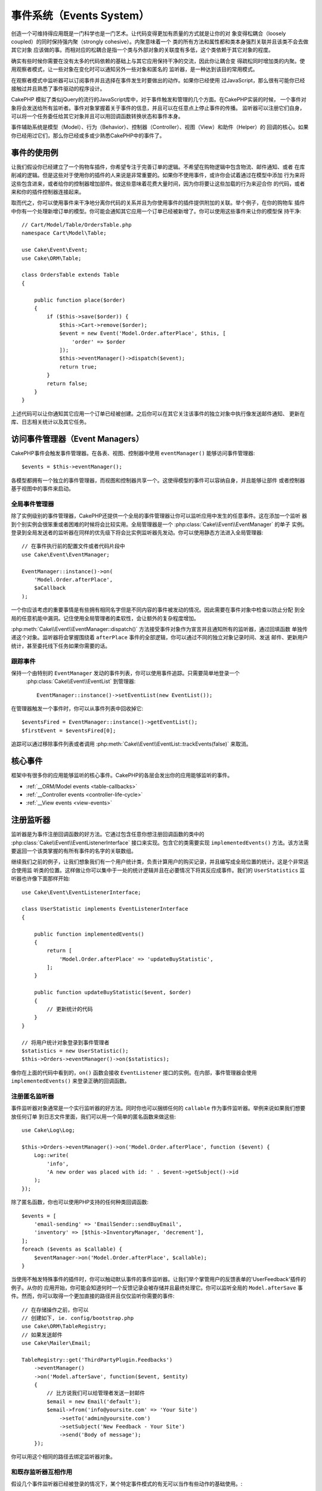 事件系统（Events System）
##################################

创造一个可维持得应用既是一门科学也是一门艺术。让代码变得更加有质量的方式就是让你的对
象变得松耦合（loosely coupled）的同时保持强内聚（strongly cohesive）。内聚意味着一个
类的所有方法和属性都和类本身强烈关联并且该类不会去做其它对象
应该做的事。而相对应的松耦合是指一个类与外部对象的关联度有多低，这个类依赖于其它对象的程度。

确实有些时候你需要在没有太多的代码依赖的基础上与其它应用保持干净的交流，因此你让耦合变
得疏松同时增加类的内聚。使用观察者模式，让一些对象在变化时可以通知另外一些对象和匿名的
监听器，是一种达到该目的常用模式。

在观察者模式中监听器可以订阅事件并且选择在事件发生时要做出的动作。如果你已经使用
过JavaScript，那么很有可能你已经接触过并且熟悉了事件驱动的程序设计。

CakePHP 模拟了类似jQuery的流行的JavaScript库中，对于事件触发和管理的几个方面。在CakePHP实装的时候，
一个事件对象将会发送给所有监听者。事件对象掌握着关于事件的信息，并且可以在任意点上停止事件的传播。
监听器可以注册它们自身，可以将一个任务委任给其它对象并且可以用回调函数转换状态和事件本身。

事件辅助系统是模型（Model）、行为（Behavior）、控制器（Controller）、视图（View）和助件（Helper）的
回调的核心。如果你已经用过它们，那么你已经或多或少熟悉CakePHP中的事件了。

事件的使用例
===================

让我们假设你已经建立了一个购物车插件，你希望专注于完善订单的逻辑。不希望在购物逻辑中包含物流、邮件通知、或者
在库削减的逻辑。但是这些对于使用你的插件的人来说是非常重要的。如果你不使用事件，或许你会试着通过在模型中添加
行为来将这些包含进来，或者给你的控制器增加部件。做这些意味着花费大量时间，因为你将要让这些加载的行为来迎合你
的代码，或者来和你的插件控制器连接起来。

取而代之，你可以使用事件来干净地分离你代码的关系并且为你使用事件的插件提供附加的关联。举个例子，在你的购物车
插件中你有一个处理新增订单的模型。你可能会通知其它应用一个订单已经被新增了。你可以使用这些事件来让你的模型保
持干净::

    // Cart/Model/Table/OrdersTable.php
    namespace Cart\Model\Table;

    use Cake\Event\Event;
    use Cake\ORM\Table;

    class OrdersTable extends Table
    {

        public function place($order)
        {
            if ($this->save($order)) {
                $this->Cart->remove($order);
                $event = new Event('Model.Order.afterPlace', $this, [
                    'order' => $order
                ]);
                $this->eventManager()->dispatch($event);
                return true;
            }
            return false;
        }
    }

上述代码可以让你通知其它应用一个订单已经被创建。之后你可以在其它关注该事件的独立对象中执行像发送邮件通知、
更新在库、日志相关统计以及其它任务。

访问事件管理器（Event Managers）
==========================================

CakePHP事件会触发事件管理器。在各表、视图、控制器中使用 ``eventManager()`` 能够访问事件管理器::

    $events = $this->eventManager();

各模型都拥有一个独立的事件管理器，而视图和控制器共享一个。这使得模型的事件可以容纳自身，并且能够让部件
或者控制器基于视图中的事件来启动。 

全局事件管理器
-----------------------

除了实例级别的事件管理器，CakePHP还提供一个全局的事件管理器让你可以监听应用中发生的任意事件。这在添加一个监听
器到个别实例会很笨重或者困难的时候将会比较实用。全局管理器是一个 :php:class:`Cake\\Event\\EventManager`  的单子
实例。登录到全局发送者的监听器在同样的优先级下将会比实例监听器先发动。你可以使用静态方法进入全局管理器::

    // 在事件执行前的配置文件或者代码片段中
    use Cake\Event\EventManager;

    EventManager::instance()->on(
        'Model.Order.afterPlace',
        $aCallback
    );

一个你应该考虑的重要事情是有些拥有相同名字但是不同内容的事件被发动的情况。因此需要在事件对象中检查以防止分配
到全局的任意机能中漏洞。记住使用全局管理者的柔软性，会让额外的复杂程度增加。

:php:meth:`Cake\\Event\\EventManager::dispatch()` 方法接受事件对象作为宣言并且通知所有的监听器，通过回填函数
单独传递这个对象。监听器将会掌握围绕着 ``afterPlace`` 事件的全部逻辑，你可以通过不同的独立对象记录时间、发送
邮件、更新用户统计，甚至委托线下任务如果你需要的话。

.. _tracking-events:

跟踪事件
---------------------

保持一个由特别的 ``EventManager`` 发动的事件列表，你可以使用事件追踪。只需要简单地登录一个
 :php:class:`Cake\\Event\\EventList` 到管理器::

    EventManager::instance()->setEventList(new EventList());

在管理器触发一个事件时，你可以从事件列表中回收掉它::

    $eventsFired = EventManager::instance()->getEventList();
    $firstEvent = $eventsFired[0];

追踪可以通过移除事件列表或者调用 :php:meth:`Cake\\Event\\EventList::trackEvents(false)` 来取消。

.. versionadded:: 3.2.11
    事件追踪和 :php:class:`Cake\\Event\\EventList` 被增加。

核心事件
=================

框架中有很多你的应用能够监听的核心事件。CakePHP的各层会发出你的应用能够监听的事件。

* :ref:`__ORM/Model events <table-callbacks>`
* :ref:`__Controller events <controller-life-cycle>`
* :ref:`__View events <view-events>`

.. _registering-event-listeners:

注册监听器
=====================

监听器是为事件注册回调函数的好方法。它通过包含任意你想注册回调函数的类中的 :php:class:`Cake\\Event\\EventListenerInterface` 
接口来实现。包含它的类需要实现 ``implementedEvents()`` 方法。该方法需要返回一个该类掌握的有所有事件的名字的关联数组。

继续我们之前的例子，让我们想象我们有一个用户统计类，负责计算用户的购买记录，并且编写成全局位置的统计。这是个非常适合使用监
听类的位置。这样做让你可以集中于一处的统计逻辑并且在必要情况下将其反应成事件。我们的 ``UserStatistics`` 监听器也许像下面那样开始::

    use Cake\Event\EventListenerInterface;

    class UserStatistic implements EventListenerInterface
    {

        public function implementedEvents()
        {
            return [
                'Model.Order.afterPlace' => 'updateBuyStatistic',
            ];
        }

        public function updateBuyStatistic($event, $order)
        {
            // 更新统计的代码
        }
    }

    // 将用户统计对象登录到事件管理者
    $statistics = new UserStatistic();
    $this->Orders->eventManager()->on($statistics);

像你在上面的代码中看到的，``on()`` 函数会接收 ``EventListener`` 接口的实例。在内部，事件管理器会使用 ``implementedEvents()`` 
来登录正确的回调函数。

注册匿名监听器
-------------------------------

事件监听器对象通常是一个实行监听器的好方法。同时你也可以捆绑任何的 ``callable`` 作为事件监听器。举例来说如果我们想要放任何订单
到日志文件里面，我们可以用一个简单的匿名函数来做这些::

    use Cake\Log\Log;

    $this->Orders->eventManager()->on('Model.Order.afterPlace', function ($event) {
        Log::write(
            'info',
            'A new order was placed with id: ' . $event->getSubject()->id
        );
    });

除了匿名函数，你也可以使用PHP支持的任何种类回调函数::

    $events = [
        'email-sending' => 'EmailSender::sendBuyEmail',
        'inventory' => [$this->InventoryManager, 'decrement'],
    ];
    foreach ($events as $callable) {
        $eventManager->on('Model.Order.afterPlace', $callable);
    }

当使用不触发特殊事件的插件时，你可以触动默认事件的事件监听器。让我们举个掌管用户的反馈表单的'UserFeedback'插件的例子。从你的
应用开始，你可能会知道何时一个反馈记录会被存储并且最终处理它。你可以监听全局的 
``Model.afterSave`` 事件。然而，你可以取得一个更加直接的路径并且仅仅监听你需要的事件::

    // 在存储操作之前，你可以
    // 创建如下, ie. config/bootstrap.php
    use Cake\ORM\TableRegistry;
    // 如果发送邮件
    use Cake\Mailer\Email;

    TableRegistry::get('ThirdPartyPlugin.Feedbacks')
        ->eventManager()
        ->on('Model.afterSave', function($event, $entity)
        {
            // 比方说我们可以给管理者发送一封邮件
            $email = new Email('default');
            $email->from('info@yoursite.com' => 'Your Site')
                ->setTo('admin@yoursite.com')
                ->setSubject('New Feedback - Your Site')
                ->send('Body of message');
        });

你可以用这个相同的路径去绑定监听器对象。

和既存监听器互相作用
-----------------------------------

假设几个事件监听器已经被登录的情况下，某个特定事件模式的有无可以当作有些动作的基础使用。::

    // 登录监听器到事件管理器
    $this->eventManager()->on('User.Registration', [$this, 'userRegistration']);
    $this->eventManager()->on('User.Verification', [$this, 'userVerification']);
    $this->eventManager()->on('User.Authorization', [$this, 'userAuthorization']);

    // 应用的其它地方。
    $events = $this->eventManager()->matchingListeners('Verification');
    if (!empty($events)) {
        // 实行存在'Verification'事件监听器的逻辑
        // 比方说如果存在就移除该监听器
        $this->eventManager()->off('User.Verification');
    } else {
        // 实行不存在'Verification'事件监听器的逻辑
    }

.. note::

    传递到 ``matchingListeners`` 方法的模式区分大小写。

.. versionadded:: 3.2.3

    ``matchingListeners`` 方法返回一个与检索模式一致的数组。

.. _event-priorities:

优先顺序设置
------------------------------------

在某些情况下你可能会想要控制监听器的调用顺序。比方说，如果你返回我们用户统计的例子。监听器在堆（stack）的最后被调用会
比较理想。在监听器堆的最后调用它，我们可以确保事件没有被取消，以及其它监听器没有发生例外。在其它监听器修改标题或者事件
对象时，我们也能得到对象的最后状态。

当增加一个监听器时，优先级被定义成了一个整数值。数值越高，方法越晚被调用。所有监听器的默认优先级都是 ``10``。如果你想要你的方法更早调用，可以使用一个低于默认值的整数。在另一方面，如果你想要比其它方法更晚调用，可以使用一个比 ``10`` 大的数字。

两个回调函数拥有相同优先级的情况下，它们将会按照我们登录的顺序执行。你可以用 ``on()`` 方法来为回调函数设定优先级，
在 ``implementedEvents()`` 函数内宣言给事件监听器设定优先级::

    // 给回调函数设定优先级
    $callback = [$this, 'doSomething'];
    $this->eventManager()->on(
        'Model.Order.afterPlace',
        ['priority' => 2],
        $callback
    );

    // 给监听器设定优先级
    class UserStatistic implements EventListenerInterface
    {
        public function implementedEvents()
        {
            return [
                'Model.Order.afterPlace' => [
                    'callable' => 'updateBuyStatistic',
                    'priority' => 100
                ],
            ];
        }
    }

如你所见， ``EventListener`` 对象的主要不同是需要用一个数组来确定回调方法和选择优先级。 
``callable`` 键是一个管理器可以读取以确定调用类中哪个方法的特殊数组输入。

将事件数据作为函数参数取得
--------------------------------------------------------

当给事件的构造函数提供数据时，被提供的数据会转化成监听器的参数。一个视图层的例子是afterRender回调函数::

    $this->eventManager()
        ->dispatch(new Event('View.afterRender', $this, ['view' => $viewFileName]));

``View.afterRender`` 回调函数的监听器有以下签名::

    function (Event $event, $viewFileName)

提供给事件构造函数的各值会按照它们在数据数组的顺序转化成函数的参数。如果你使用一个关联数组， 
``array_values`` 的结果将会决定函数参数的顺序。

.. note::

	和2.x不同，将事件数据转化成监听器参数是一个不可取消的默认行为。

发送事件
====================

一旦你得到一个事件管理器的实例，你可以使用 :php:meth:`~Cake\\Event\\EventManager::dispatch()` 来发送事件。
该方法接收一个 :php:class:`Cake\\Event\\Event` 实例。让我们看看发送事件::

    // 一个事件监听器在发送之前已经实例化。
    // 创建一个新事件并发送它。
    $event = new Event('Model.Order.afterPlace', $this, [
        'order' => $order
    ]);
    $this->eventManager()->dispatch($event);

:php:class:`Cake\\Event\\Event` 在构造函数中接收3个参数。第一个是事件名，你应该尽可能确保该名字是唯一可读的。我们推荐以下惯例: 
``Layer.eventName`` 对应发生在一个层级的事件（例如；``Controller.startup``，``View.beforeRender``），``Layer.Class.eventName`` 
对应发生在某个层的特定类中的事件，比方说 ``Model.User.afterRegister`` 或者 ``Controller.Courses.invalidAccess``。

第二个参数是 ``subject`` ，表明着对象与事件的关联，通常是触发与自身相关的事件的类，``$this`` 是最常见的使用例子。尽管一个
部件（Component）也能触发控制器事件。标题类（subject class）依然非常重要，因为监听器可以迅速访问对象的属性，有机会动态地检查
和变更它们。

最后，第三个参数是附加事件数据。这里可以是任意你认为有用的数据，因此监听器可以依据你传递的数据来发生动作。这个参数可以是任意
类型的，我们推荐传递一个关联数组。

The :php:meth:`~Cake\\Event\\EventManager::dispatch()` 方法接收一个事件对象作为参数并且通知所有订阅了的监听器。

.. _stopping-events:

停止事件
---------------

像DOM事件一样，你也许想停止一个事件让追加的监听器不会收到通知。当检测出处理不能再进行下去的代码的时候，中止保存操作
的模型回调函数(比方说 beforeSave)能够让你知道如何停止。

你也可以在你的回调函数中返回一个 ``false`` 来中止事件，或者在事件对象上调用 ``stopPropagation()`` 方法::

    public function doSomething($event)
    {
        // ...
        return false; // 停止事件
    }

    public function updateBuyStatistic($event)
    {
        // ...
        $event->stopPropagation();
    }

停止一个事件将会停止任何被调用的回调函数。触发事件的附加代码也许会根据事件是否被停止而有不同的表现。通常来说，
停止 'after' 事件没有意义，不过停止 'before' 事件经常被用来阻止整个操作的发生。

你可以使用 ``isStopped()`` 方法来检查是否事件被停止::

    public function place($order)
    {
        $event = new Event('Model.Order.beforePlace', $this, ['order' => $order]);
        $this->eventManager()->dispatch($event);
        if ($event->isStopped()) {
            return false;
        }
        if ($this->Orders->save($order)) {
            // ...
        }
        // ...
    }

在之前的例子，如果事件在 ``beforePlace`` 过程中被停止的话，订单不会被保存。

取得事件结果
----------------------------

每当回调函数返回一个非null和false的值，都会被保存在事件对象的 ``$result`` 属性里面。这在你想要让回调
函数调整事件的执行时比较有帮助。在让我们用 ``beforePlace`` 来举例子，让回调函数修改 ``$order`` 数据。

每个事件结果都可以通过直接使用事件对象结果属性或者返回回调函数自身的值来改变::

    // 一个监听器的回调函数
    public function doSomething($event)
    {
        // ...
        $alteredData = $event->getData('order') + $moreData;
        return $alteredData;
    }

    // 另一个监听器的回调函数
    public function doSomethingElse($event)
    {
        // ...
        $event->setResult(['order' => $alteredData] + $this->result());
    }

    // 使用事件结果
    public function place($order)
    {
        $event = new Event('Model.Order.beforePlace', $this, ['order' => $order]);
        $this->eventManager()->dispatch($event);
        if (!empty($event->getResult()['order'])) {
            $order = $event->getResult()['order'];
        }
        if ($this->Orders->save($order)) {
            // ...
        }
        // ...
    }

转化任意事件对象的属性和拥有传递到下一个回调函数的新数据是可能的。在多数例子中，作为事件数据或者结果来提供
对象，直接转化对象，是保持相同参照和修改被共享到所有回调函数的调用的最优解决方案。

删除回调函数和监听器
-------------------------------------------

如果有任何理由你想要从事件管理器删除任意的回调函数，只需要使用你用来登录它的前两个参数来
调用 :php:meth:`Cake\\Event\\EventManager::off()` 方法::

    // 登录一个函数
    $this->eventManager()->on('My.event', [$this, 'doSomething']);

    // 删除一个函数
    $this->eventManager()->off('My.event', [$this, 'doSomething']);

    // 登录一个匿名函数
    $myFunction = function ($event) { ... };
    $this->eventManager()->on('My.event', $myFunction);

    // 删除匿名函数
    $this->eventManager()->off('My.event', $myFunction);

    // 添加一个事件监听器
    $listener = new MyEventLister();
    $this->eventManager()->on($listener);

    // 从监听器删除一个简单的事件键
    $this->eventManager()->off('My.event', $listener);

    // 删除监听器包含的所有回调函数
    $this->eventManager()->off($listener);

事件是让你在应用中把关心的东西分开的非常好的方法。它让类与其它类之间保持耦合与凝聚力。事件可以利用于应用代码
的疏结合和作成能够扩张的插件。

记住更大的能力带来更大的责任。使用太多的事件会让调试更困难并且需要额外的结合测试。

扩展阅读
==================

* :doc:`/orm/behaviors`
* :doc:`/controllers/components`
* :doc:`/views/helpers`
* :ref:`__testing-events`


.. meta::
    :title lang=zh: Events system
    :keywords lang=en: events, dispatch, decoupling, cakephp, callbacks, triggers, hooks, php
